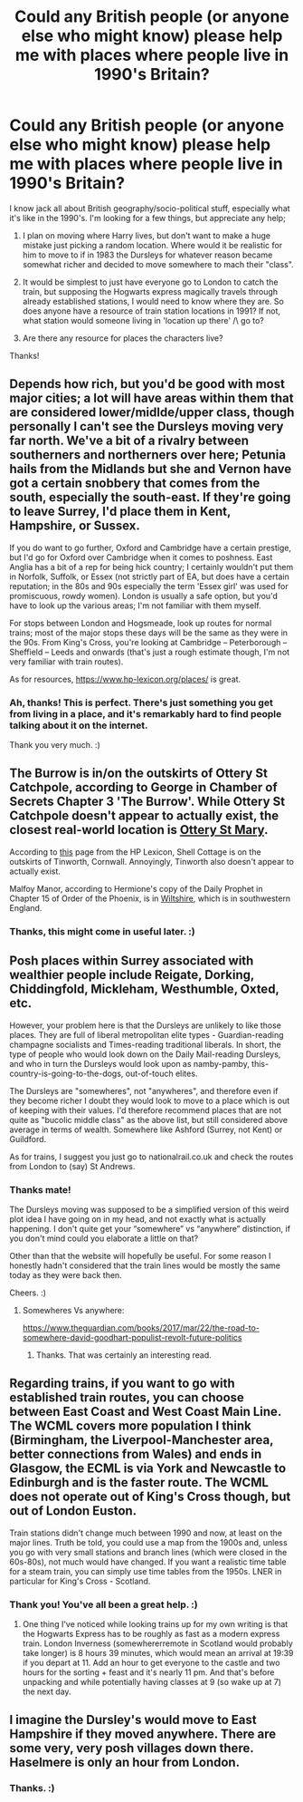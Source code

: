 #+TITLE: Could any British people (or anyone else who might know) please help me with places where people live in 1990's Britain?

* Could any British people (or anyone else who might know) please help me with places where people live in 1990's Britain?
:PROPERTIES:
:Author: MachaiArcanum
:Score: 9
:DateUnix: 1599354894.0
:DateShort: 2020-Sep-06
:FlairText: Meta
:END:
I know jack all about British geography/socio-political stuff, especially what it's like in the 1990's. I'm looking for a few things, but appreciate any help;

1) I plan on moving where Harry lives, but don't want to make a huge mistake just picking a random location. Where would it be realistic for him to move to if in 1983 the Dursleys for whatever reason became somewhat richer and decided to move somewhere to mach their "class".

2) It would be simplest to just have everyone go to London to catch the train, but supposing the Hogwarts express magically travels through already established stations, I would need to know where they are. So does anyone have a resource of train station locations in 1991? If not, what station would someone living in 'location up there' /\ go to?

3) Are there any resource for places the characters live?

Thanks!


** Depends how rich, but you'd be good with most major cities; a lot will have areas within them that are considered lower/midlde/upper class, though personally I can't see the Dursleys moving very far north. We've a bit of a rivalry between southerners and northerners over here; Petunia hails from the Midlands but she and Vernon have got a certain snobbery that comes from the south, especially the south-east. If they're going to leave Surrey, I'd place them in Kent, Hampshire, or Sussex.

If you do want to go further, Oxford and Cambridge have a certain prestige, but I'd go for Oxford over Cambridge when it comes to poshness. East Anglia has a bit of a rep for being hick country; I certainly wouldn't put them in Norfolk, Suffolk, or Essex (not strictly part of EA, but does have a certain reputation; in the 80s and 90s especially the term 'Essex girl' was used for promiscuous, rowdy women). London is usually a safe option, but you'd have to look up the various areas; I'm not familiar with them myself.

For stops between London and Hogsmeade, look up routes for normal trains; most of the major stops these days will be the same as they were in the 90s. From King's Cross, you're looking at Cambridge -- Peterborough -- Sheffield -- Leeds and onwards (that's just a rough estimate though, I'm not very familiar with train routes).

As for resources, [[https://www.hp-lexicon.org/places/]] is great.
:PROPERTIES:
:Author: SilverCookieDust
:Score: 13
:DateUnix: 1599375382.0
:DateShort: 2020-Sep-06
:END:

*** Ah, thanks! This is perfect. There's just something you get from living in a place, and it's remarkably hard to find people talking about it on the internet.

Thank you very much. :)
:PROPERTIES:
:Author: MachaiArcanum
:Score: 4
:DateUnix: 1599376439.0
:DateShort: 2020-Sep-06
:END:


** The Burrow is in/on the outskirts of Ottery St Catchpole, according to George in Chamber of Secrets Chapter 3 'The Burrow'. While Ottery St Catchpole doesn't appear to actually exist, the closest real-world location is [[https://www.otterystmary.info/][Ottery St Mary]].

According to [[https://www.hp-lexicon.org/place/great-britain-united-kingdom/england/west-country/cornwall/tinworth/shell-cottage/][this]] page from the HP Lexicon, Shell Cottage is on the outskirts of Tinworth, Cornwall. Annoyingly, Tinworth also doesn't appear to actually exist.

Malfoy Manor, according to Hermione's copy of the Daily Prophet in Chapter 15 of Order of the Phoenix, is in [[https://www.visitwiltshire.co.uk/][Wiltshire]], which is in southwestern England.
:PROPERTIES:
:Author: RealOwlsTalon
:Score: 7
:DateUnix: 1599370739.0
:DateShort: 2020-Sep-06
:END:

*** Thanks, this might come in useful later. :)
:PROPERTIES:
:Author: MachaiArcanum
:Score: 2
:DateUnix: 1599373799.0
:DateShort: 2020-Sep-06
:END:


** Posh places within Surrey associated with wealthier people include Reigate, Dorking, Chiddingfold, Mickleham, Westhumble, Oxted, etc.

However, your problem here is that the Dursleys are unlikely to like those places. They are full of liberal metropolitan elite types - Guardian-reading champagne socialists and Times-reading traditional liberals. In short, the type of people who would look down on the Daily Mail-reading Dursleys, and who in turn the Dursleys would look upon as namby-pamby, this-country-is-going-to-the-dogs, out-of-touch elites.

The Dursleys are "somewheres", not "anywheres", and therefore even if they become richer I doubt they would look to move to a place which is out of keeping with their values. I'd therefore recommend places that are not quite as "bucolic middle class" as the above list, but still considered above average in terms of wealth. Somewhere like Ashford (Surrey, not Kent) or Guildford.

As for trains, I suggest you just go to nationalrail.co.uk and check the routes from London to (say) St Andrews.
:PROPERTIES:
:Author: Taure
:Score: 6
:DateUnix: 1599383266.0
:DateShort: 2020-Sep-06
:END:

*** Thanks mate!

The Dursleys moving was supposed to be a simplified version of this weird plot idea I have going on in my head, and not exactly what is actually happening. I don't quite get your “somewhere” vs “anywhere” distinction, if you don't mind could you elaborate a little on that?

Other than that the website will hopefully be useful. For some reason I honestly hadn't considered that the train lines would be mostly the same today as they were back then.

Cheers. :)
:PROPERTIES:
:Author: MachaiArcanum
:Score: 1
:DateUnix: 1599384405.0
:DateShort: 2020-Sep-06
:END:

**** Somewheres Vs anywhere:

[[https://www.theguardian.com/books/2017/mar/22/the-road-to-somewhere-david-goodhart-populist-revolt-future-politics]]
:PROPERTIES:
:Author: Taure
:Score: 3
:DateUnix: 1599389789.0
:DateShort: 2020-Sep-06
:END:

***** Thanks. That was certainly an interesting read.
:PROPERTIES:
:Author: MachaiArcanum
:Score: 1
:DateUnix: 1599391489.0
:DateShort: 2020-Sep-06
:END:


** Regarding trains, if you want to go with established train routes, you can choose between East Coast and West Coast Main Line. The WCML covers more population I think (Birmingham, the Liverpool-Manchester area, better connections from Wales) and ends in Glasgow, the ECML is via York and Newcastle to Edinburgh and is the faster route. The WCML does not operate out of King's Cross though, but out of London Euston.

Train stations didn't change much between 1990 and now, at least on the major lines. Truth be told, you could use a map from the 1900s and, unless you go with very small stations and branch lines (which were closed in the 60s-80s), not much would have changed. If you want a realistic time table for a steam train, you can simply use time tables from the 1950s. LNER in particular for King's Cross - Scotland.
:PROPERTIES:
:Author: Hellstrike
:Score: 2
:DateUnix: 1599406340.0
:DateShort: 2020-Sep-06
:END:

*** Thank you! You've all been a great help. :)
:PROPERTIES:
:Author: MachaiArcanum
:Score: 1
:DateUnix: 1599433005.0
:DateShort: 2020-Sep-07
:END:

**** One thing I've noticed while looking trains up for my own writing is that the Hogwarts Express has to be roughly as fast as a modern express train. London Inverness (somewhererremote in Scotland would probably take longer) is 8 hours 39 minutes, which would mean an arrival at 19:39 if you depart at 11. Add an hour to get everyone to the castle and two hours for the sorting + feast and it's nearly 11 pm. And that's before unpacking and while potentially having classes at 9 (so wake up at 7) the next day.
:PROPERTIES:
:Author: Hellstrike
:Score: 2
:DateUnix: 1599461576.0
:DateShort: 2020-Sep-07
:END:


** I imagine the Dursley's would move to East Hampshire if they moved anywhere. There are some very, very posh villages down there. Haselmere is only an hour from London.
:PROPERTIES:
:Score: 1
:DateUnix: 1603590144.0
:DateShort: 2020-Oct-25
:END:

*** Thanks. :)
:PROPERTIES:
:Author: MachaiArcanum
:Score: 1
:DateUnix: 1603606599.0
:DateShort: 2020-Oct-25
:END:
